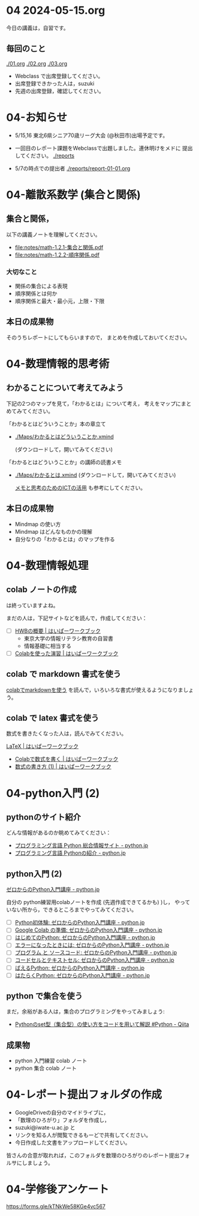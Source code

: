 #+startup: indent show2levels
#+title:
#+author masayuki


* 04 2024-05-15.org


今日の講義は，自習です。

** 毎回のこと
[[./01.org]] [[./02.org]] [[./03.org]]

- Webclass で出席登録してください。
- 出席登録できかった人は，suzuki
- 先週の出席登録，確認してください。

* 04-お知らせ
SCHEDULED: <2024-05-15 水>

- 5/15,16 東北6県シニア70歳リーグ大会 (@秋田市)出場予定です。

- 一回目のレポート課題をWebclassで出題しました。連休明けをメドに
  提出してください。 [[./reports]]

- 5/7の時点での提出者 [[./reports/report-01-01.org]]

* 04-離散系数学 (集合と関係)
** 集合と関係，

以下の講義ノートを理解してください。
- [[file:notes/math-1.2.1-集合と関係.pdf]]
- [[file:notes/math-1.2.2-順序関係.pdf]]

*** 大切なこと

- 関係の集合による表現
- 順序関係とは何か
- 順序関係と最大・最小元，上限・下限

** 本日の成果物
そのうちレポートにしてもらいますので，
まとめを作成しておいてください。
  
* 04-数理情報的思考術

** わかることについて考えてみよう

下記の2つのマップを見て，「わかるとは」について考え，
考えをマップにまとめてみてください。

「わかるとはどういうことか」本の章立て
- [[./Maps/わかるとはどういうことか.xmind]]

  (ダウンロードして，開いてみてください)

「わかるとはどういうことか」の講師の読書メモ  
- [[./Maps/わかるとは.xmind]]
  (ダウンロードして，開いてみてください)

 [[https://masayuki054.github.io/ict_literacy_for_thinking_and_memo/#outline-container-orgd833c9b][メモと思考のためのICTの活用]] も参考にしてください。

** 本日の成果物
- Mindmap の使い方
- Mindmap はどんなものかの理解
- 自分なりの「わかるとは」のマップを作る

* 04-数理情報処理

** colab ノートの作成
は終っていますよね。

まだの人は，下記サイトなどを読んで，作成してください：

- [ ] [[https://hwb.ecc.u-tokyo.ac.jp/hwb2023/introduction/terms-of-use/][HWBの概要 | はいぱーワークブック]]
  - 東京大学の情報リテラシ教育の自習書
  - 情報基礎に相当する
- [ ] [[https://hwb.ecc.u-tokyo.ac.jp/hwb2023/information/text/colab/][Colabを使った演習 | はいぱーワークブック]]

** colab で markdown 書式を使う
[[https://colab.research.google.com/drive/1qVG54m8uxJl3ugDbCtfdDdY9PAd-PtMD?usp=sharing][colabでmarkdownを使う]] を読んで，いろいろな書式が使えるようになりましょ
う。

** colab で latex 書式を使う

数式を書きたくなった人は，読んでみてください。

[[https://hwb.ecc.u-tokyo.ac.jp/hwb2023/applications/latex/][LaTeX | はいぱーワークブック]]
- [[https://hwb.ecc.u-tokyo.ac.jp/hwb2023/applications/latex/5min/][Colabで数式を書く | はいぱーワークブック]]
- [[https://hwb.ecc.u-tokyo.ac.jp/hwb2023/applications/latex/math/][数式の書き方 (1) | はいぱーワークブック]]
  
* 04-python入門 (2)

** pythonのサイト紹介

どんな情報があるのか眺めてみてください：

- [[https://www.python.jp/][プログラミング言語 Python 総合情報サイト - python.jp]]
- [[https://www.python.jp/pages/about.html][プログラミング言語 Pythonの紹介 - python.jp]]
    
** python入門 (2)
[[https://www.python.jp/train/index.html][ゼロからのPython入門講座 - python.jp]]

自分の python練習用colabノートを作成 (先週作成できてるかも) )し，
やっていない所から，できるところまでやってみてください。

- [ ] [[https://www.python.jp/train/experience/index.html][Python初体験: ゼロからのPython入門講座 - python.jp]]
- [ ] [[https://www.python.jp/train/experience/colab.html][Google Colab の準備: ゼロからのPython入門講座 - python.jp]]
- [ ] [[https://www.python.jp/train/experience/exec-python1.html][はじめてのPython: ゼロからのPython入門講座 - python.jp]]
- [ ] [[https://www.python.jp/train/experience/on-error.html][エラーになったときには: ゼロからのPython入門講座 - python.jp]]
- [ ] [[https://www.python.jp/train/experience/program_src.html][プログラム と ソースコード: ゼロからのPython入門講座 - python.jp]]
- [ ] [[https://www.python.jp/train/experience/notebook-cell.html][コードセルとテキストセル: ゼロからのPython入門講座 - python.jp]]
- [ ] [[https://www.python.jp/train/experience/next-sample.html][ばえるPython: ゼロからのPython入門講座 - python.jp]]
- [ ] [[https://www.python.jp/train/experience/next-sample2.html][はたらくPython: ゼロからのPython入門講座 - python.jp]]

** python で集合を使う

まだ，余裕がある人は，集合のプログラミングをやってみましょう:
- [[https://qiita.com/shi_ei/items/c3ea9f45bf7ab171ec8d][Pythonのset型（集合型）の使い方をコードを用いて解説 #Python -  Qiita]]

** 成果物
- python 入門練習 colab ノート
- python 集合 colab ノート

* 04-レポート提出フォルダの作成
- GoogleDriveの自分のマイドライブに，
- 「数理のひろがり」フォルダを作成し，
- suzuki@iwate-u.ac.jp と
- リンクを知る人が閲覧できるもーどで共有してください。
- 今日作成した文書をアップロードしてください。

皆さんの合意が取れれば，このフォルダを数理のひろがりのレポート提出フォ
ルサにしましょう。
  
  
    
* 04-学修後アンケート

https://forms.gle/kTNkWe58KGe4vc567
